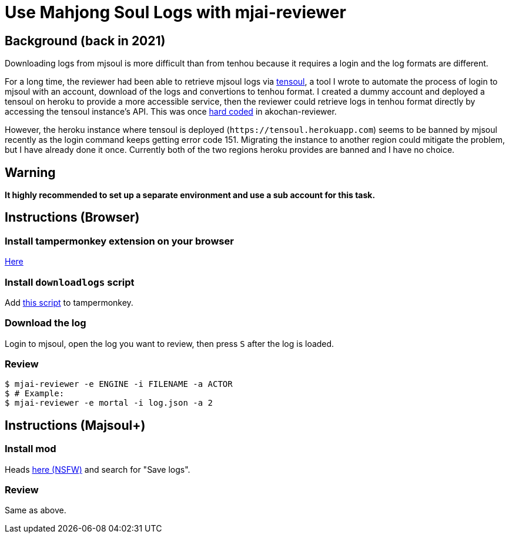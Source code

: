 = Use Mahjong Soul Logs with mjai-reviewer
:experimental:

== Background (back in 2021)
Downloading logs from mjsoul is more difficult than from tenhou because it requires a login and the log formats are different.

For a long time, the reviewer had been able to retrieve mjsoul logs via https://github.com/Equim-chan/tensoul[tensoul,window=_blank], a tool I wrote to automate the process of login to mjsoul with an account, download of the logs and convertions to tenhou format. I created a dummy account and deployed a tensoul on heroku to provide a more accessible service, then the reviewer could retrieve logs in tenhou format directly by accessing the tensoul instance's API. This was once https://github.com/Equim-chan/mjai-reviewer/blob/b815e32e58414361de5b4af5748cabeb6085e9cb/src/download.rs#L5[hard coded,window=_blank] in akochan-reviewer.

However, the heroku instance where tensoul is deployed (`\https://tensoul.herokuapp.com`) seems to be banned by mjsoul recently as the login command keeps getting error code 151. Migrating the instance to another region could mitigate the problem, but I have already done it once. Currently both of the two regions heroku provides are banned and I have no choice.

== Warning
**It highly recommended to set up a separate environment and use a sub account for this task.**

== Instructions (Browser)
=== Install tampermonkey extension on your browser
https://www.tampermonkey.net/[Here,window=_blank]

=== Install `downloadlogs` script
Add https://gist.githubusercontent.com/Equim-chan/875a232a2c1d31181df8b3a8704c3112/raw/a0533ae7a0ab0158ca9ad9771663e94b82b61572/downloadlogs.js[this script,window=_blank] to tampermonkey.

=== Download the log
Login to mjsoul, open the log you want to review, then press kbd:[S] after the log is loaded.

=== Review
[source,shell]
----
$ mjai-reviewer -e ENGINE -i FILENAME -a ACTOR
$ # Example:
$ mjai-reviewer -e mortal -i log.json -a 2
----

== Instructions (Majsoul+)
=== Install mod
Heads https://repo.riichi.moe/library.html#resources-majplus[here (NSFW),window=_blank] and search for "Save logs".

=== Review
Same as above.
